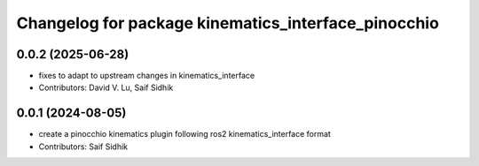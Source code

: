 ^^^^^^^^^^^^^^^^^^^^^^^^^^^^^^^^^^^^^^^^^^^^^^^^^^^^
Changelog for package kinematics_interface_pinocchio
^^^^^^^^^^^^^^^^^^^^^^^^^^^^^^^^^^^^^^^^^^^^^^^^^^^^

0.0.2 (2025-06-28)
------------------
* fixes to adapt to upstream changes in kinematics_interface
* Contributors: David V. Lu, Saif Sidhik

0.0.1 (2024-08-05)
------------------
* create a pinocchio kinematics plugin following ros2 kinematics_interface format
* Contributors: Saif Sidhik
